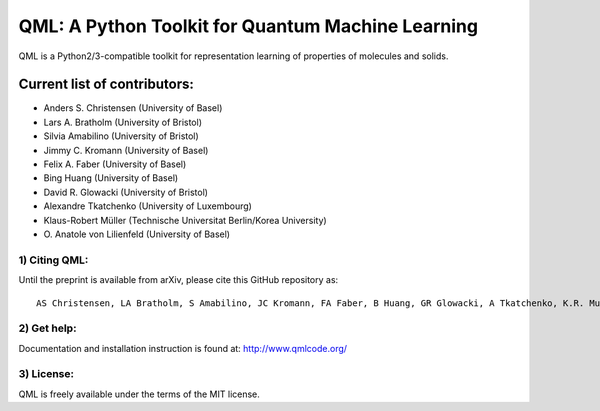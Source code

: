 QML: A Python Toolkit for Quantum Machine Learning
==================================================

|Build Status| |doi| |doi|

QML is a Python2/3-compatible toolkit for representation learning of
properties of molecules and solids.

Current list of contributors:
^^^^^^^^^^^^^^^^^^^^^^^^^^^^^

- Anders S. Christensen (University of Basel)
- Lars A. Bratholm (University of Bristol)
- Silvia Amabilino (University of Bristol)
- Jimmy C. Kromann (University of Basel)
- Felix A. Faber (University of Basel)
- Bing Huang (University of Basel)
- David R. Glowacki (University of Bristol) 
- Alexandre Tkatchenko (University of Luxembourg)
- Klaus-Robert Müller (Technische Universitat Berlin/Korea University)
- \O. Anatole von Lilienfeld (University of Basel)

1) Citing QML:
--------------

Until the preprint is available from arXiv, please cite this GitHub
repository as:

::

    AS Christensen, LA Bratholm, S Amabilino, JC Kromann, FA Faber, B Huang, GR Glowacki, A Tkatchenko, K.R. Muller, OA von Lilienfeld (2018) "QML: A Python Toolkit for Quantum Machine Learning" https://github.com/qmlcode/qml

2) Get help:
------------

Documentation and installation instruction is found at:
http://www.qmlcode.org/

3) License:
-----------

QML is freely available under the terms of the MIT license.

.. |Build Status| image:: https://travis-ci.org/qmlcode/qml.svg?branch=master
   :target: https://travis-ci.org/qmlcode/qml
.. |doi| image:: https://badge.fury.io/py/qml.svg
   :target: https://badge.fury.io/py/qml
.. |doi| image:: https://zenodo.org/badge/89045103.svg
   :target: https://zenodo.org/badge/latestdoi/89045103
